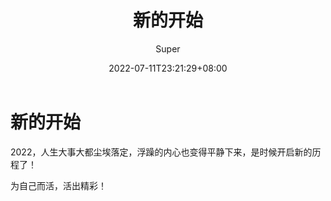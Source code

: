 #+title: 新的开始
#+date: 2022-07-11T23:21:29+08:00
#+draft: false
#+categories[]: 生活
#+tags[]: 生活
#+author: Super

* 新的开始
2022，人生大事大都尘埃落定，浮躁的内心也变得平静下来，是时候开启新的历程了！

为自己而活，活出精彩！
